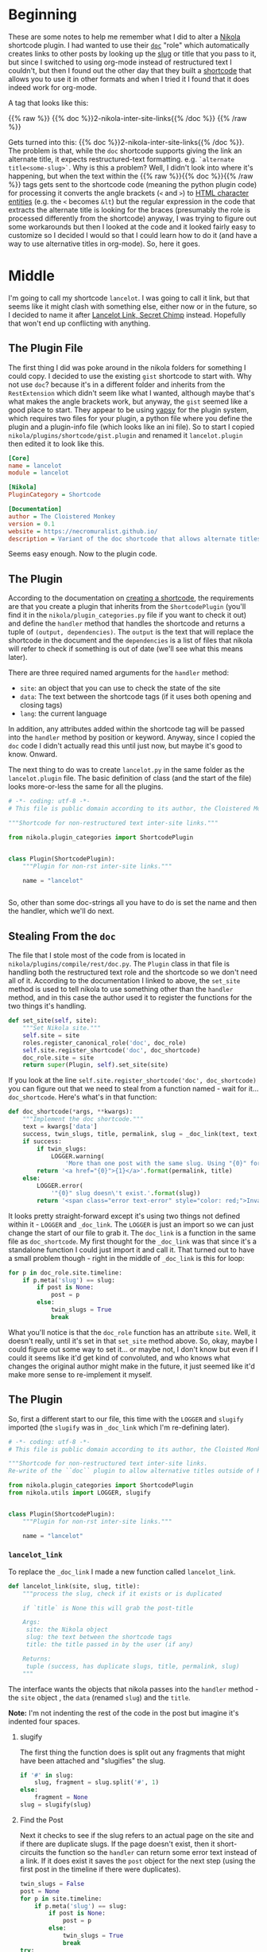 #+BEGIN_COMMENT
.. title: Updating a Nikola Shortcode Plugin
.. slug: updating-a-nikola-shortcode-plugin
.. date: 2020-07-28 16:33:43 UTC-07:00
.. tags: nikola
.. category: Nikola
.. link: 
.. description: Updating a Nikola Shortcode Plugin
.. type: text

#+END_COMMENT
#+OPTIONS: ^:{}
#+TOC: headlines 2

* Beginning
  These are some notes to help me remember what I did to alter a [[https://www.getnikola.com/][Nikola]] shortcode plugin. I had wanted to use their [[https://www.getnikola.com/handbook.html#doc][=doc=]] "role" which automatically creates links to other posts by looking up the [[https://www.wikiwand.com/en/Clean_URL#/Slug][slug]] or title that you pass to it, but since I switched to using org-mode instead of restructured text I couldn't, but then I found out the other day that they built a [[https://www.getnikola.com/handbook.html#shortcodes][shortcode]] that allows you to use it in other formats and when I tried it I found that it does indeed work for org-mode.

A tag that looks like this:

{{% raw %}}
{{% doc %}}2-nikola-inter-site-links{{% /doc %}}
{{% /raw %}}

Gets turned into this: {{% doc %}}2-nikola-inter-site-links{{% /doc %}}. The problem is that, while the =doc= shortcode supports giving the link an alternate title, it expects restructured-text formatting. e.g. =`alternate title<some-slug>`=. Why is this a problem? Well, I didn't look into where it's happening, but when the text within the {{% raw %}}{{% doc %}}{{% /raw %}} tags gets sent to the shortcode code (meaning the python plugin code) for processing it converts the angle brackets (=<= and =>=) to [[https://www.w3schools.com/html/html_entities.asp][HTML character entities]] (e.g. the =<= becomes =&lt=) but the regular expression in the code that extracts the alternate title is looking for the braces (presumably the role is processed differently from the shortcode) anyway, I was trying to figure out some workarounds but then I looked at the code and it looked fairly easy to customize so I decided I would so that I could learn how to do it (and have a way to use alternative titles in org-mode). So, here it goes.
* Middle
  I'm going to call my shortcode =lancelot=. I was going to call it link, but that seems like it might clash with something else, either now or in the future, so I decided to name it after [[https://www.wikiwand.com/en/Lancelot_Link,_Secret_Chimp][Lancelot Link, Secret Chimp]] instead. Hopefully that won't end up conflicting with anything.

** The Plugin File
   The first thing I did was poke around in the nikola folders for something I could copy. I decided to use the existing =gist= shortcode to start with. Why not use =doc=? because it's in a different folder and inherits from the =RestExtension= which didn't seem like what I wanted, although maybe that's what makes the angle brackets work, but anyway, the =gist= seemed like a good place to start. They appear to be using [[https://yapsy.readthedocs.io/en/latest/][yapsy]] for the plugin system, which requires two files for your plugin, a python file where you define the plugin and a plugin-info file (which looks like an ini file). So to start I copied =nikola/plugins/shortcode/gist.plugin= and renamed it =lancelot.plugin= then edited it to look like this.

#+begin_src ini :tangle ../plugins/lancelot/lancelot.plugin
[Core]
name = lancelot
module = lancelot

[Nikola]
PluginCategory = Shortcode

[Documentation]
author = The Cloistered Monkey
version = 0.1
website = https://necromuralist.github.io/
description = Variant of the doc shortcode that allows alternate titles.
#+end_src

Seems easy enough. Now to the plugin code.
** The Plugin
   According to the documentation on [[https://getnikola.com/extending.html#shortcodes][creating a shortcode]], the requirements are that you create a plugin that inherits from the =ShortcodePlugin= (you'll find it in the =nikola/plugin_categories.py= file if you want to check it out) and define the =handler= method that handles the shortcode and returns a tuple of =(output, dependencies)=. The =output= is the text that will replace the shortcode in the document and the =dependencies= is a list of files that nikola will refer to check if something is out of date (we'll see what this means later).

 There are three required named arguments for the =handler= method:
   - =site=: an object that you can use to check the state of the site
   - =data=: The text between the shortcode tags (if it uses both opening and closing tags)
   - =lang=: the current language

In addition, any attributes added within the shortcode tag will be passed into the =handler= method by position or keyword. Anyway, since I copied the =doc= code I didn't actually read this until just now, but maybe it's good to know. Onward.

The next thing to do was to create =lancelot.py= in the same folder as the =lancelot.plugin= file. The basic definition of class (and the start of the file) looks more-or-less the same for all the plugins.

#+begin_src python :tangle ../plugins/lancelot/lancelot.py :exports none
<<lancelot-start>>

    <<lancelot-handler>>


<<lancelot-link>>

    <<lancelot-slugify>>
    
    <<lancelot-slug-check>>
    
    <<lancelot-title>>
    
    <<lancelot-permalink>>
    
    <<lancelot-returns>>
#+end_src
#+begin_src python
# -*- coding: utf-8 -*-
# This file is public domain according to its author, the Cloistered Monkey

"""Shortcode for non-restructured text inter-site links."""

from nikola.plugin_categories import ShortcodePlugin


class Plugin(ShortcodePlugin):
    """Plugin for non-rst inter-site links."""

    name = "lancelot"


#+end_src
So, other than some doc-strings all you have to do is set the name and then the handler, which we'll do next.

** Stealing From the =doc=
    The file that I stole most of the code from is located in =nikola/plugins/compile/rest/doc.py=. The =Plugin= class in that file is handling both the restructured text role and the shortcode so we don't need all of it. According to the documentation I linked to above, the =set_site= method is used to tell nikola to use something other than the =handler= method, and in this case the author used it to register the functions for the two things it's handling.

#+begin_src python
    def set_site(self, site):
        """Set Nikola site."""
        self.site = site
        roles.register_canonical_role('doc', doc_role)
        self.site.register_shortcode('doc', doc_shortcode)
        doc_role.site = site
        return super(Plugin, self).set_site(site)
#+end_src

If you look at the line =self.site.register_shortcode('doc', doc_shortcode)= you can figure out that we need to steal from a function named - wait for it... =doc_shortcode=. Here's what's in that function:

#+begin_src python
def doc_shortcode(*args, **kwargs):
    """Implement the doc shortcode."""
    text = kwargs['data']
    success, twin_slugs, title, permalink, slug = _doc_link(text, text, LOGGER)
    if success:
        if twin_slugs:
            LOGGER.warning(
                'More than one post with the same slug. Using "{0}" for doc shortcode'.format(permalink))
        return '<a href="{0}">{1}</a>'.format(permalink, title)
    else:
        LOGGER.error(
            '"{0}" slug doesn\'t exist.'.format(slug))
        return '<span class="error text-error" style="color: red;">Invalid link: {0}</span>'.format(text)

#+end_src

It looks pretty straight-forward except it's using two things not defined within it - =LOGGER= and =_doc_link=. The =LOGGER= is just an import so we can just change the start of our file to grab it. The =doc_link= is a function in the same file as =doc_shortcode=. My first thought for the =_doc_link= was that since it's a standalone function I could just import it and call it. That turned out to have a small problem though - right in the middle of =_doc_link= is this for loop:

#+begin_src python
    for p in doc_role.site.timeline:
        if p.meta('slug') == slug:
            if post is None:
                post = p
            else:
                twin_slugs = True
                break
#+end_src

What you'll notice is that the =doc_role= function has an attribute =site=. Well, it doesn't really, until it's set in that =set_site= method above. So, okay, maybe I could figure out some way to set it... or maybe not, I don't know but even if I could it seems like it'd get kind of convoluted, and who knows what changes the original author might make in the future, it just seemed like it'd make more sense to re-implement it myself.

** The Plugin
   So, first a different start to our file, this time with the =LOGGER= and =slugify= imported (the =slugify= was in =_doc_link= which I'm re-defining later).

#+begin_src python :noweb-ref lancelot-start
# -*- coding: utf-8 -*-
# This file is public domain according to its author, the Cloisted Monkey

"""Shortcode for non-restructured text inter-site links. 
Re-write of the ``doc`` plugin to allow alternative titles outside of RST"""

from nikola.plugin_categories import ShortcodePlugin
from nikola.utils import LOGGER, slugify


class Plugin(ShortcodePlugin):
    """Plugin for non-rst inter-site links."""

    name = "lancelot"
#+end_src

*** =lancelot_link=

    To replace the =_doc_link= I made a new function called =lancelot_link=.

#+begin_src python :noweb-ref lancelot-link
def lancelot_link(site, slug, title):
    """process the slug, check if it exists or is duplicated

    if `title` is None this will grab the post-title

    Args:
     site: the Nikola object
     slug: the text between the shortcode tags
     title: the title passed in by the user (if any)

    Returns:
     tuple (success, has duplicate slugs, title, permalink, slug)
    """
#+end_src

The interface wants the objects that nikola passes into the =handler= method - the =site= object , the =data= (renamed =slug=) and the =title=. 

**Note:** I'm not indenting the rest of the code in the post but imagine it's indented four spaces.

**** slugify

The first thing the function does is split out any fragments that might have been attached and "slugifies" the slug.

#+begin_src python :noweb-ref lancelot-slugify
if '#' in slug:
    slug, fragment = slug.split('#', 1)
else:
    fragment = None
slug = slugify(slug)
#+end_src

**** Find the Post

Next it checks to see if the slug refers to an actual page on the site and if there are duplicate slugs. If the page doesn't exist, then it short-circuits the function so the =handler= can return some error text instead of a link. If it does exist it saves the =post= object for the next step (using the first post in the timeline if there were duplicates).

#+begin_src python :noweb-ref lancelot-slug-check
twin_slugs = False
post = None
for p in site.timeline:
    if p.meta('slug') == slug:
        if post is None:
            post = p
        else:
            twin_slugs = True
            break        
try:
    if post is None:
        raise ValueError("No post with matching slug found.")
except ValueError:
    return False, False, title, None, slug
#+end_src

**** The Title

If the user didn't pass in an alternative title this grabs the title that was given to the post we're linking to.

#+begin_src python :noweb-ref lancelot-title        
if title is None:
    title = post.title()
#+end_src

**** The Permalink
Now we grab the permalink.

#+begin_src python :noweb-ref lancelot-permalink
permalink = post.permalink()
if fragment:
    permalink += '#' + fragment
#+end_src

**** The Return
And finally we do the return dance to answer some questions for the =handler=:
 - /Did we find the post?/
 - /Were there duplicate posts with the same slug?/
 - /What's the text to display for the link?/
 - /What's the address for the anchor tag?/
 - /What's the correct slug?/
 
#+begin_src python :noweb-ref lancelot-returns
return True, twin_slugs, title, permalink, slug
#+end_src

 The =slug= is only for the logging messages.

*** The handler
    Now I'll define the =handler= that's called by nikola. This is a method of the Plugin class that I started above, but I'm showing it after the =lancelot_link= function since it mostly just calls =lancelot_link= and creates the output from what it returned. I originally had it all in the same method (and maybe I'll put it back at some point). But I thought it was a little easier to read this way, especially as I referred back to the original =doc= plugin to see what's going on.

#+begin_src python :noweb-ref lancelot-handler
def handler(self, site=None, data=None, lang=None,
            title=None):
    """Create an inter-site link

    Args:
     title: optional argument to specify a different title from the post

    Returns:
     output HTML to replace the shortcode
    """
    success, twin_slugs, title, permalink, slug = lancelot_link(site, data, title)
    if success:
        if twin_slugs:
            LOGGER.warning(
                f'More than one post with the same slug. Using "{permalink}" '
                'for lancelot shortcode')
        output = f'<a href="{permalink}">{title}</a>'
    else:
        LOGGER.error(
            f'"{slug}" slug doesn\'t exist.')
        output = ('<span class="error text-error" style="color: red;">'
                f'Invalid link: {data}</span>')
    return output, []
#+end_src

One thing to note here is that the original =doc= plugin only returns the output, not an empty list, even though the documentation says you should. It works either way, but I noticed the =gist= plugin returned an empty list with the output so I followed, like a lemming to the sea.

** Checking It Out
   Now let's give it a dry run.
 
** Does it work like the original doc?
   If we put this in the post:
{{% raw %}}
{{% lancelot %}}2-nikola-inter-site-links{{% /lancelot %}}
{{% /raw %}}

We get this:

{{% lancelot %}}2-nikola-inter-site-links{{% /lancelot %}}

** Does it accept a title?
   Now, what this was all about.

{{% raw %}}
{{% lancelot title="An old post about linking to another post." %}}2-nikola-inter-site-links{{% /lancelot %}}
{{% /raw %}}

Gives us:

{{% lancelot title="An old post about linking to another post." %}}2-nikola-inter-site-links{{% /lancelot %}}

** What if the slug doesn't exist?

{{% raw %}}
{{% lancelot title="Oops." %}}this-error-is-on-purpose-ignore-it{{% /lancelot %}}
{{% /raw %}}

Gives us:

{{% lancelot title="Oops." %}}this-error-is-on-purpose-ignore-it{{% /lancelot %}}

Note that adding this error to this post means it shows up in the logging every time I re-build. I hope I don't forget and try and hunt it down later.

** One More Thing
   When I originally was trying to figure this out I put the =lancelot= files in the =shortcodes= folder next to the =gist= files (in the virtualenv, so I knew it was a bad idea, even as I did it) but while I was re-writing them for this post I (temporarily, I thought) put them in the =plugins= folder next to the [[https://plugins.getnikola.com/v7/orgmode/][org-mode plugin]] and when I first re-built the site with the code only partially written, it raised an =Exception= because it turns out that the place to put plugins for nikola/yapsy to find them is in the =plugins= folder. Imagine that.

Oh, and two more things - to use an interactive debugger (like my favorite one, [[https://pypi.org/project/pudb/][pudb]]) you need to change the verbosity when you build the site to 2.

#+begin_src bash
nikola build -v 2
#+end_src

Otherwise it captures the stdout and you won't see the debugger (it will just look like it hung-up). The other thing is if you see an error something like this:

#+begin_src bash
[2020-07-28 20:53:44] ERROR: Nikola: Shortcode error: Syntax error in shortcode 'lancelot' at line 426, column 27: expecting whitespace!
#+end_src

It more than likely mean that the error is actually in the tag (no space after the first =%= or before the second one). Just a note to my future self.
* End

So, that's my first foray into making a nikola plugin. I've been using nikola for a while now, but I never really looked at the code before. It's nice to see that the plugin system is so easy to use. Maybe I'll think of something more useful.
